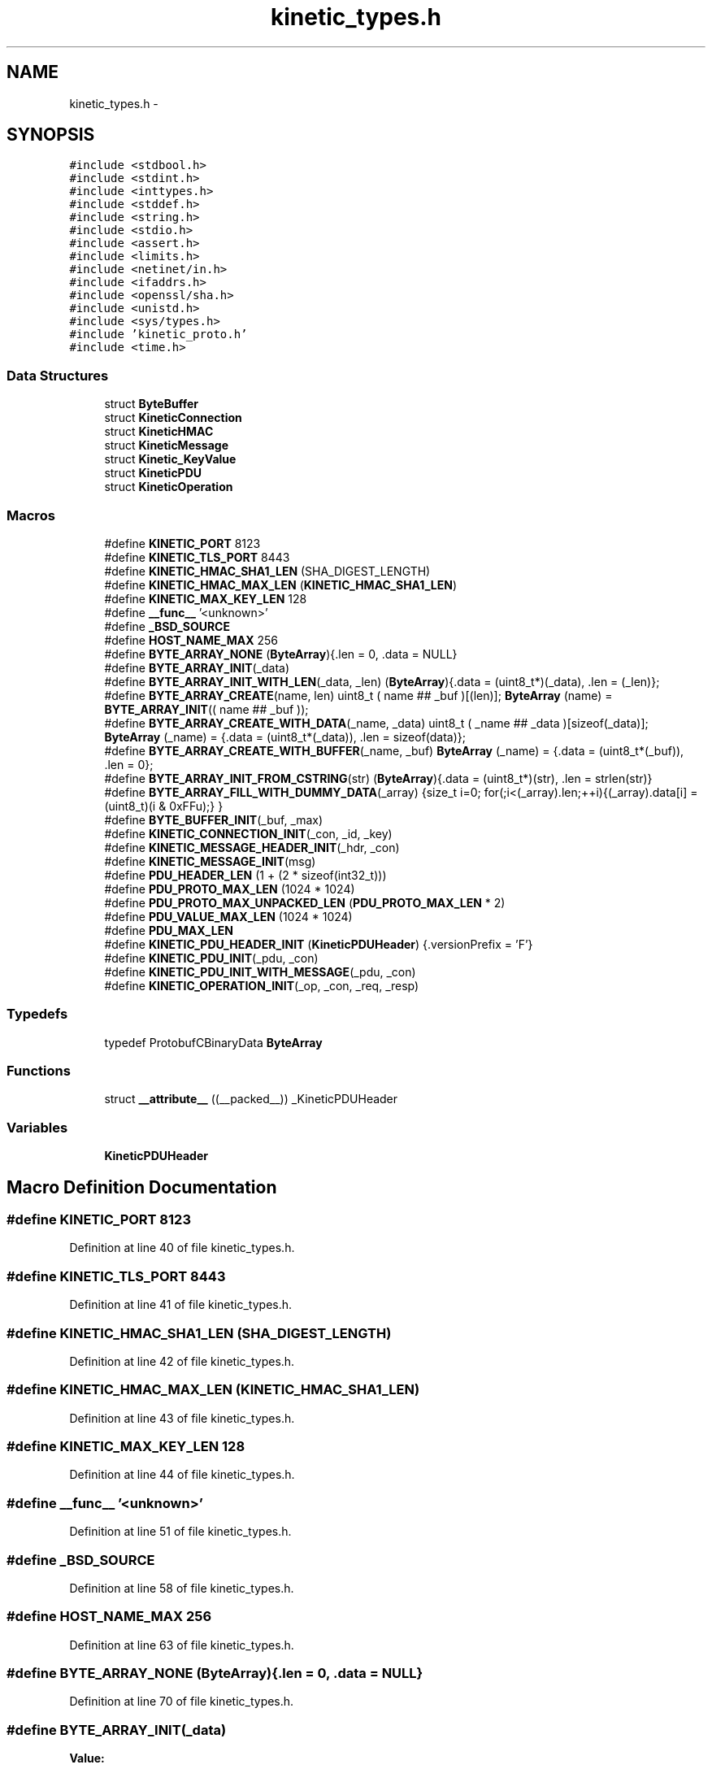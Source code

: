 .TH "kinetic_types.h" 3 "Wed Sep 10 2014" "Version v0.6.0" "protobuf-c" \" -*- nroff -*-
.ad l
.nh
.SH NAME
kinetic_types.h \- 
.SH SYNOPSIS
.br
.PP
\fC#include <stdbool\&.h>\fP
.br
\fC#include <stdint\&.h>\fP
.br
\fC#include <inttypes\&.h>\fP
.br
\fC#include <stddef\&.h>\fP
.br
\fC#include <string\&.h>\fP
.br
\fC#include <stdio\&.h>\fP
.br
\fC#include <assert\&.h>\fP
.br
\fC#include <limits\&.h>\fP
.br
\fC#include <netinet/in\&.h>\fP
.br
\fC#include <ifaddrs\&.h>\fP
.br
\fC#include <openssl/sha\&.h>\fP
.br
\fC#include <unistd\&.h>\fP
.br
\fC#include <sys/types\&.h>\fP
.br
\fC#include 'kinetic_proto\&.h'\fP
.br
\fC#include <time\&.h>\fP
.br

.SS "Data Structures"

.in +1c
.ti -1c
.RI "struct \fBByteBuffer\fP"
.br
.ti -1c
.RI "struct \fBKineticConnection\fP"
.br
.ti -1c
.RI "struct \fBKineticHMAC\fP"
.br
.ti -1c
.RI "struct \fBKineticMessage\fP"
.br
.ti -1c
.RI "struct \fBKinetic_KeyValue\fP"
.br
.ti -1c
.RI "struct \fBKineticPDU\fP"
.br
.ti -1c
.RI "struct \fBKineticOperation\fP"
.br
.in -1c
.SS "Macros"

.in +1c
.ti -1c
.RI "#define \fBKINETIC_PORT\fP   8123"
.br
.ti -1c
.RI "#define \fBKINETIC_TLS_PORT\fP   8443"
.br
.ti -1c
.RI "#define \fBKINETIC_HMAC_SHA1_LEN\fP   (SHA_DIGEST_LENGTH)"
.br
.ti -1c
.RI "#define \fBKINETIC_HMAC_MAX_LEN\fP   (\fBKINETIC_HMAC_SHA1_LEN\fP)"
.br
.ti -1c
.RI "#define \fBKINETIC_MAX_KEY_LEN\fP   128"
.br
.ti -1c
.RI "#define \fB__func__\fP   '<unknown>'"
.br
.ti -1c
.RI "#define \fB_BSD_SOURCE\fP"
.br
.ti -1c
.RI "#define \fBHOST_NAME_MAX\fP   256"
.br
.ti -1c
.RI "#define \fBBYTE_ARRAY_NONE\fP   (\fBByteArray\fP){\&.len = 0, \&.data = NULL}"
.br
.ti -1c
.RI "#define \fBBYTE_ARRAY_INIT\fP(_data)"
.br
.ti -1c
.RI "#define \fBBYTE_ARRAY_INIT_WITH_LEN\fP(_data, _len)   (\fBByteArray\fP){\&.data = (uint8_t*)(_data), \&.len = (_len)};"
.br
.ti -1c
.RI "#define \fBBYTE_ARRAY_CREATE\fP(name, len)   uint8_t ( name ## _buf )[(len)]; \fBByteArray\fP (name) = \fBBYTE_ARRAY_INIT\fP(( name ## _buf ));"
.br
.ti -1c
.RI "#define \fBBYTE_ARRAY_CREATE_WITH_DATA\fP(_name, _data)   uint8_t ( _name ## _data )[sizeof(_data)]; \fBByteArray\fP (_name) = {\&.data = (uint8_t*(_data)), \&.len = sizeof(data)};"
.br
.ti -1c
.RI "#define \fBBYTE_ARRAY_CREATE_WITH_BUFFER\fP(_name, _buf)   \fBByteArray\fP (_name) = {\&.data = (uint8_t*(_buf)), \&.len = 0};"
.br
.ti -1c
.RI "#define \fBBYTE_ARRAY_INIT_FROM_CSTRING\fP(str)   (\fBByteArray\fP){\&.data = (uint8_t*)(str), \&.len = strlen(str)}"
.br
.ti -1c
.RI "#define \fBBYTE_ARRAY_FILL_WITH_DUMMY_DATA\fP(_array)   {size_t i=0; for(;i<(_array)\&.len;++i){(_array)\&.data[i] = (uint8_t)(i & 0xFFu);} }"
.br
.ti -1c
.RI "#define \fBBYTE_BUFFER_INIT\fP(_buf, _max)"
.br
.ti -1c
.RI "#define \fBKINETIC_CONNECTION_INIT\fP(_con, _id, _key)"
.br
.ti -1c
.RI "#define \fBKINETIC_MESSAGE_HEADER_INIT\fP(_hdr, _con)"
.br
.ti -1c
.RI "#define \fBKINETIC_MESSAGE_INIT\fP(msg)"
.br
.ti -1c
.RI "#define \fBPDU_HEADER_LEN\fP   (1 + (2 * sizeof(int32_t)))"
.br
.ti -1c
.RI "#define \fBPDU_PROTO_MAX_LEN\fP   (1024 * 1024)"
.br
.ti -1c
.RI "#define \fBPDU_PROTO_MAX_UNPACKED_LEN\fP   (\fBPDU_PROTO_MAX_LEN\fP * 2)"
.br
.ti -1c
.RI "#define \fBPDU_VALUE_MAX_LEN\fP   (1024 * 1024)"
.br
.ti -1c
.RI "#define \fBPDU_MAX_LEN\fP"
.br
.ti -1c
.RI "#define \fBKINETIC_PDU_HEADER_INIT\fP   (\fBKineticPDUHeader\fP) {\&.versionPrefix = 'F'}"
.br
.ti -1c
.RI "#define \fBKINETIC_PDU_INIT\fP(_pdu, _con)"
.br
.ti -1c
.RI "#define \fBKINETIC_PDU_INIT_WITH_MESSAGE\fP(_pdu, _con)"
.br
.ti -1c
.RI "#define \fBKINETIC_OPERATION_INIT\fP(_op, _con, _req, _resp)"
.br
.in -1c
.SS "Typedefs"

.in +1c
.ti -1c
.RI "typedef ProtobufCBinaryData \fBByteArray\fP"
.br
.in -1c
.SS "Functions"

.in +1c
.ti -1c
.RI "struct \fB__attribute__\fP ((__packed__)) _KineticPDUHeader"
.br
.in -1c
.SS "Variables"

.in +1c
.ti -1c
.RI "\fBKineticPDUHeader\fP"
.br
.in -1c
.SH "Macro Definition Documentation"
.PP 
.SS "#define KINETIC_PORT   8123"

.PP
Definition at line 40 of file kinetic_types\&.h\&.
.SS "#define KINETIC_TLS_PORT   8443"

.PP
Definition at line 41 of file kinetic_types\&.h\&.
.SS "#define KINETIC_HMAC_SHA1_LEN   (SHA_DIGEST_LENGTH)"

.PP
Definition at line 42 of file kinetic_types\&.h\&.
.SS "#define KINETIC_HMAC_MAX_LEN   (\fBKINETIC_HMAC_SHA1_LEN\fP)"

.PP
Definition at line 43 of file kinetic_types\&.h\&.
.SS "#define KINETIC_MAX_KEY_LEN   128"

.PP
Definition at line 44 of file kinetic_types\&.h\&.
.SS "#define __func__   '<unknown>'"

.PP
Definition at line 51 of file kinetic_types\&.h\&.
.SS "#define _BSD_SOURCE"

.PP
Definition at line 58 of file kinetic_types\&.h\&.
.SS "#define HOST_NAME_MAX   256"

.PP
Definition at line 63 of file kinetic_types\&.h\&.
.SS "#define BYTE_ARRAY_NONE   (\fBByteArray\fP){\&.len = 0, \&.data = NULL}"

.PP
Definition at line 70 of file kinetic_types\&.h\&.
.SS "#define BYTE_ARRAY_INIT(_data)"
\fBValue:\fP
.PP
.nf
(ByteArray) \
    {\&.data = (uint8_t*)(_data), \&.len = sizeof(_data)};
.fi
.PP
Definition at line 72 of file kinetic_types\&.h\&.
.SS "#define BYTE_ARRAY_INIT_WITH_LEN(_data, _len)   (\fBByteArray\fP){\&.data = (uint8_t*)(_data), \&.len = (_len)};"

.PP
Definition at line 74 of file kinetic_types\&.h\&.
.SS "#define BYTE_ARRAY_CREATE(name, len)   uint8_t ( name ## _buf )[(len)]; \fBByteArray\fP (name) = \fBBYTE_ARRAY_INIT\fP(( name ## _buf ));"

.PP
Definition at line 76 of file kinetic_types\&.h\&.
.SS "#define BYTE_ARRAY_CREATE_WITH_DATA(_name, _data)   uint8_t ( _name ## _data )[sizeof(_data)]; \fBByteArray\fP (_name) = {\&.data = (uint8_t*(_data)), \&.len = sizeof(data)};"

.PP
Definition at line 78 of file kinetic_types\&.h\&.
.SS "#define BYTE_ARRAY_CREATE_WITH_BUFFER(_name, _buf)   \fBByteArray\fP (_name) = {\&.data = (uint8_t*(_buf)), \&.len = 0};"

.PP
Definition at line 80 of file kinetic_types\&.h\&.
.SS "#define BYTE_ARRAY_INIT_FROM_CSTRING(str)   (\fBByteArray\fP){\&.data = (uint8_t*)(str), \&.len = strlen(str)}"

.PP
Definition at line 82 of file kinetic_types\&.h\&.
.SS "#define BYTE_ARRAY_FILL_WITH_DUMMY_DATA(_array)   {size_t i=0; for(;i<(_array)\&.len;++i){(_array)\&.data[i] = (uint8_t)(i & 0xFFu);} }"

.PP
Definition at line 84 of file kinetic_types\&.h\&.
.SS "#define BYTE_BUFFER_INIT(_buf, _max)"
\fBValue:\fP
.PP
.nf
(ByteBuffer) { \
    \&.buffer = {\&.data = (uint8_t*)(_buf), \&.len = 0}, \
    \&.maxLen = sizeof(_buf) }
.fi
.PP
Definition at line 102 of file kinetic_types\&.h\&.
.SS "#define KINETIC_CONNECTION_INIT(_con, _id, _key)"
\fBValue:\fP
.PP
.nf
{ \
    (*_con) = (KineticConnection) { \
        \&.socketDescriptor = -1, \
        \&.connectionID = time(NULL), \
        \&.identity = (_id), \
        \&.sequence = 0, \
    }; \
    (*_con)\&.key = (ByteArray){\&.data = (*_con)\&.keyData, \&.len = (_key)\&.len}; \
    if ((_key)\&.data != NULL && (_key)\&.len > 0) { \
        memcpy((_con)->keyData, (_key)\&.data, (_key)\&.len); } \
}
.fi
.PP
Definition at line 139 of file kinetic_types\&.h\&.
.SS "#define KINETIC_MESSAGE_HEADER_INIT(_hdr, _con)"
\fBValue:\fP
.PP
.nf
{ \
    assert((void *)(_hdr) != NULL); \
    assert((void *)(_con) != NULL); \
    *(_hdr) = (KineticProto_Header) { \
        \&.base = PROTOBUF_C_MESSAGE_INIT(&KineticProto_header__descriptor), \
        \&.has_clusterVersion = true, \
        \&.clusterVersion = (_con)->clusterVersion, \
        \&.has_identity = true, \
        \&.identity = (_con)->identity, \
        \&.has_connectionID = true, \
        \&.connectionID = (_con)->connectionID, \
        \&.has_sequence = true, \
        \&.sequence = (_con)->sequence, \
    }; \
}
.fi
.PP
Definition at line 175 of file kinetic_types\&.h\&.
.SS "#define KINETIC_MESSAGE_INIT(msg)"
\fBValue:\fP
.PP
.nf
{ \\
    KineticProto__init(&(msg)->proto); \\
    KineticProto_command__init(&(msg)->command); \\
    KineticProto_header__init(&(msg)->header); \\
    KineticProto_status__init(&(msg)->status); \\
    KineticProto_body__init(&(msg)->body); \\
    KineticProto_key_value__init(&(msg)->keyValue); \
    memset((msg)->hmacData, 0, SHA_DIGEST_LENGTH); \
    (msg)->proto\&.hmac\&.data = (msg)->hmacData; \
    (msg)->proto\&.hmac\&.len = KINETIC_HMAC_MAX_LEN; \
    (msg)->proto\&.has_hmac = true; \
    (msg)->command\&.header = &(msg)->header; \
    (msg)->proto\&.command = &(msg)->command; \
}
.fi
.PP
Definition at line 190 of file kinetic_types\&.h\&.
.SS "#define PDU_HEADER_LEN   (1 + (2 * sizeof(int32_t)))"

.PP
Definition at line 222 of file kinetic_types\&.h\&.
.SS "#define PDU_PROTO_MAX_LEN   (1024 * 1024)"

.PP
Definition at line 223 of file kinetic_types\&.h\&.
.SS "#define PDU_PROTO_MAX_UNPACKED_LEN   (\fBPDU_PROTO_MAX_LEN\fP * 2)"

.PP
Definition at line 224 of file kinetic_types\&.h\&.
.SS "#define PDU_VALUE_MAX_LEN   (1024 * 1024)"

.PP
Definition at line 225 of file kinetic_types\&.h\&.
.SS "#define PDU_MAX_LEN"
\fBValue:\fP
.PP
.nf
(PDU_HEADER_LEN + \\
                                    PDU_PROTO_MAX_LEN + PDU_VALUE_MAX_LEN)
.fi
.PP
Definition at line 226 of file kinetic_types\&.h\&.
.SS "#define KINETIC_PDU_HEADER_INIT   (\fBKineticPDUHeader\fP) {\&.versionPrefix = 'F'}"

.PP
Definition at line 234 of file kinetic_types\&.h\&.
.SS "#define KINETIC_PDU_INIT(_pdu, _con)"
\fBValue:\fP
.PP
.nf
{ \
    assert((void *)(_pdu) != NULL); \
    assert((void *)(_con) != NULL); \
    (_pdu)->connection = (_con); \
    (_pdu)->header = KINETIC_PDU_HEADER_INIT; \
    (_pdu)->headerNBO = KINETIC_PDU_HEADER_INIT; \
    (_pdu)->value = BYTE_ARRAY_NONE; \
    (_pdu)->proto = &(_pdu)->protoData\&.message\&.proto; \\
    KINETIC_MESSAGE_HEADER_INIT(&((_pdu)->protoData\&.message\&.header), (_con)); \
}
.fi
.PP
Definition at line 273 of file kinetic_types\&.h\&.
.SS "#define KINETIC_PDU_INIT_WITH_MESSAGE(_pdu, _con)"
\fBValue:\fP
.PP
.nf
{ \\
    KINETIC_PDU_INIT((_pdu), (_con)) \\
    KINETIC_MESSAGE_INIT(&((_pdu)->protoData\&.message)); \
    (_pdu)->proto->command->header = &(_pdu)->protoData\&.message\&.header; \\
    KINETIC_MESSAGE_HEADER_INIT(&(_pdu)->protoData\&.message\&.header, (_con)); \
}
.fi
.PP
Definition at line 283 of file kinetic_types\&.h\&.
.SS "#define KINETIC_OPERATION_INIT(_op, _con, _req, _resp)"
\fBValue:\fP
.PP
.nf
*(_op) = (KineticOperation) { \
    \&.connection = (_con), \
    \&.request = (_req), \
    \&.response = (_resp), \
}
.fi
.PP
Definition at line 297 of file kinetic_types\&.h\&.
.SH "Typedef Documentation"
.PP 
.SS "typedef ProtobufCBinaryData \fBByteArray\fP"

.PP
Definition at line 69 of file kinetic_types\&.h\&.
.SH "Function Documentation"
.PP 
.SS "struct __attribute__ ((__packed__))"

.PP
Definition at line 228 of file kinetic_types\&.h\&.
.SH "Variable Documentation"
.PP 
.SS "KineticPDUHeader"

.PP
Definition at line 233 of file kinetic_types\&.h\&.
.SH "Author"
.PP 
Generated automatically by Doxygen for protobuf-c from the source code\&.
